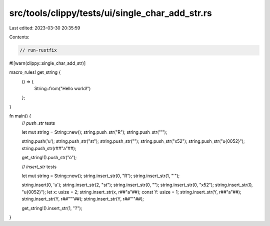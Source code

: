 src/tools/clippy/tests/ui/single_char_add_str.rs
================================================

Last edited: 2023-03-30 20:35:59

Contents:

.. code-block:: rs

    // run-rustfix
#![warn(clippy::single_char_add_str)]

macro_rules! get_string {
    () => {
        String::from("Hello world!")
    };
}

fn main() {
    // `push_str` tests

    let mut string = String::new();
    string.push_str("R");
    string.push_str("'");

    string.push('u');
    string.push_str("st");
    string.push_str("");
    string.push_str("\x52");
    string.push_str("\u{0052}");
    string.push_str(r##"a"##);

    get_string!().push_str("ö");

    // `insert_str` tests

    let mut string = String::new();
    string.insert_str(0, "R");
    string.insert_str(1, "'");

    string.insert(0, 'u');
    string.insert_str(2, "st");
    string.insert_str(0, "");
    string.insert_str(0, "\x52");
    string.insert_str(0, "\u{0052}");
    let x: usize = 2;
    string.insert_str(x, r##"a"##);
    const Y: usize = 1;
    string.insert_str(Y, r##"a"##);
    string.insert_str(Y, r##"""##);
    string.insert_str(Y, r##"'"##);

    get_string!().insert_str(1, "?");
}


